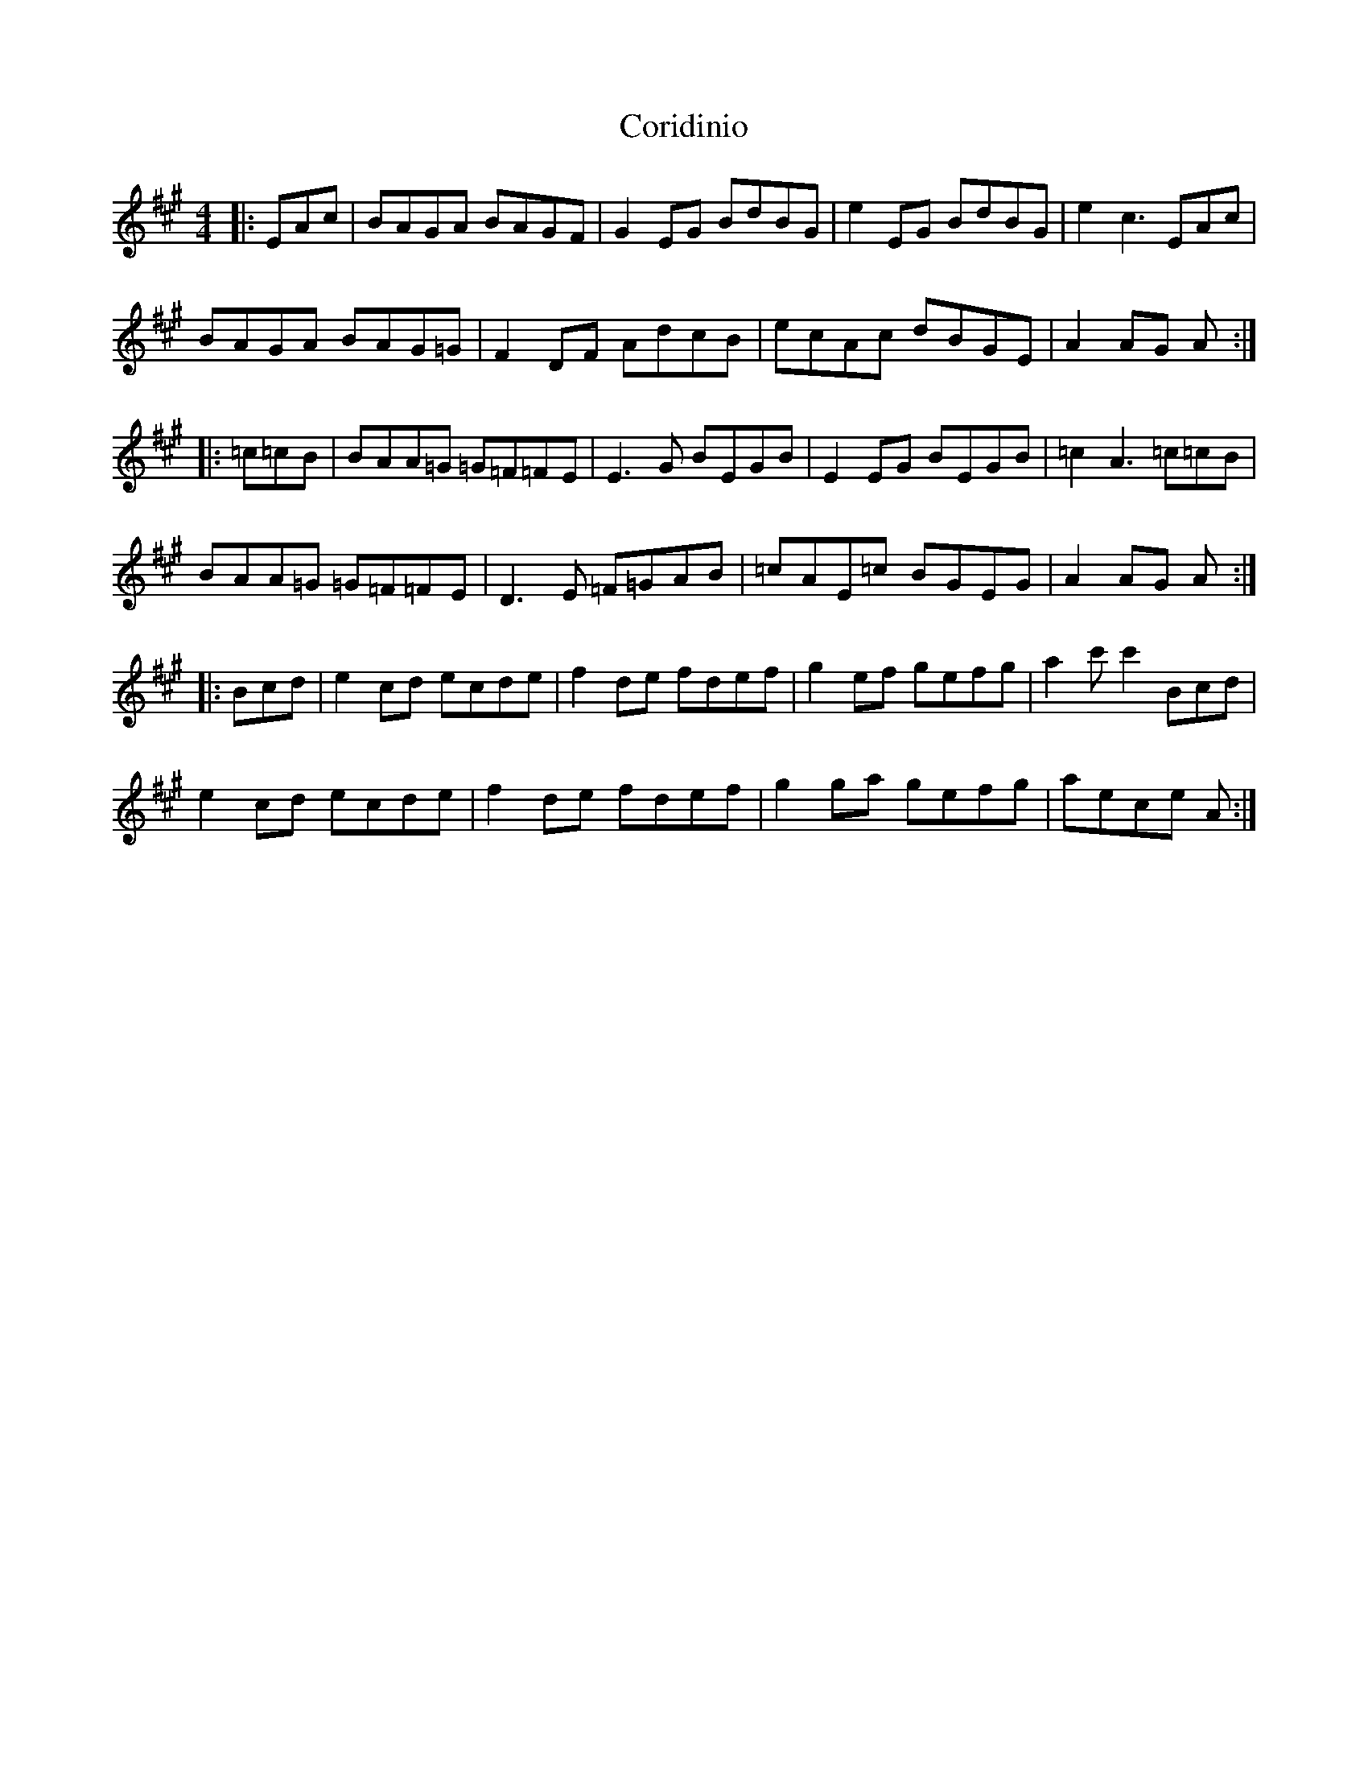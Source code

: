 X: 8259
T: Coridinio
R: hornpipe
M: 4/4
K: Amajor
|:EAc|BAGA BAGF|G2EG BdBG|e2EG BdBG|e2c3EAc|
BAGA BAG=G|F2DF AdcB|ecAc dBGE|A2AG A:|
|:=c=cB|BAA=G =G=F=FE|E3G BEGB|E2 EG BEGB|=c2A3=c=cB|
BAA=G =G=F=FE|D3E =F=GAB|=cAE=c BGEG|A2AG A:|
|:Bcd|e2cd ecde|f2de fdef|g2ef gefg|a2c'c'2Bcd|
e2cd ecde|f2de fdef|g2ga gefg|aece A:|

